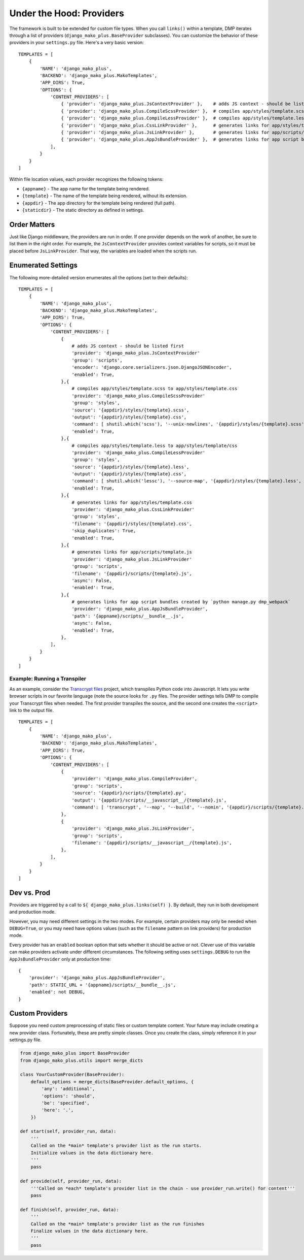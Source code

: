 Under the Hood: Providers
================================


The framework is built to be extended for custom file types.  When you call ``links()`` within a template, DMP iterates through a list of providers (``django_mako_plus.BaseProvider`` subclasses).  You can customize the behavior of these providers in your ``settings.py`` file.  Here's a very basic version:

::

    TEMPLATES = [
        {
            'NAME': 'django_mako_plus',
            'BACKEND': 'django_mako_plus.MakoTemplates',
            'APP_DIRS': True,
            'OPTIONS': {
                'CONTENT_PROVIDERS': [
                    { 'provider': 'django_mako_plus.JsContextProvider' },    # adds JS context - should be listed first
                    { 'provider': 'django_mako_plus.CompileScssProvider' },  # compiles app/styles/template.scss to app/styles/template.css
                    { 'provider': 'django_mako_plus.CompileLessProvider' },  # compiles app/styles/template.less to app/styles/template/css
                    { 'provider': 'django_mako_plus.CssLinkProvider' },      # generates links for app/styles/template.css
                    { 'provider': 'django_mako_plus.JsLinkProvider' },       # generates links for app/scripts/template.js
                    { 'provider': 'django_mako_plus.AppJsBundleProvider' },  # generates links for app script bundles created by `python manage.py dmp_webpack`
                ],
            }
        }
    ]

Within file location values, each provider recognizes the following tokens:

* ``{appname}`` - The app name for the template being rendered.
* ``{template}`` - The name of the template being rendered, without its extension.
* ``{appdir}`` - The app directory for the template being rendered (full path).
* ``{staticdir}`` - The static directory as defined in settings.

Order Matters
--------------------

Just like Django middleware, the providers are run in order.  If one provider depends on the work of another, be sure to list them in the right order.  For example, the ``JsContextProvider`` provides context variables for scripts, so it must be placed before ``JsLinkProvider``.  That way, the variables are loaded when the scripts run.

Enumerated Settings
-------------------------

The following more-detailed version enumerates all the options (set to their defaults):

::

    TEMPLATES = [
        {
            'NAME': 'django_mako_plus',
            'BACKEND': 'django_mako_plus.MakoTemplates',
            'APP_DIRS': True,
            'OPTIONS': {
                'CONTENT_PROVIDERS': [
                    {
                        # adds JS context - should be listed first
                        'provider': 'django_mako_plus.JsContextProvider'
                        'group': 'scripts',
                        'encoder': 'django.core.serializers.json.DjangoJSONEncoder',
                        'enabled': True,
                    },{
                        # compiles app/styles/template.scss to app/styles/template.css
                        'provider': 'django_mako_plus.CompileScssProvider'
                        'group': 'styles',
                        'source': '{appdir}/styles/{template}.scss',
                        'output': '{appdir}/styles/{template}.css',
                        'command': [ shutil.which('scss'), '--unix-newlines', '{appdir}/styles/{template}.scss', '{appdir}/styles/{template}.css' ],
                        'enabled': True,
                    },{
                        # compiles app/styles/template.less to app/styles/template/css
                        'provider': 'django_mako_plus.CompileLessProvider'
                        'group': 'styles',
                        'source': '{appdir}/styles/{template}.less',
                        'output': '{appdir}/styles/{template}.css',
                        'command': [ shutil.which('lessc'), '--source-map', '{appdir}/styles/{template}.less', '{appdir}/styles/{template}.css' ],
                        'enabled': True,
                    },{
                        # generates links for app/styles/template.css
                        'provider': 'django_mako_plus.CssLinkProvider'
                        'group': 'styles',
                        'filename': '{appdir}/styles/{template}.css',
                        'skip_duplicates': True,
                        'enabled': True,
                    },{
                        # generates links for app/scripts/template.js
                        'provider': 'django_mako_plus.JsLinkProvider'
                        'group': 'scripts',
                        'filename': '{appdir}/scripts/{template}.js',
                        'async': False,
                        'enabled': True,
                    },{
                        # generates links for app script bundles created by `python manage.py dmp_webpack`
                        'provider': 'django_mako_plus.AppJsBundleProvider',
                        'path': '{appname}/scripts/__bundle__.js',
                        'async': False,
                        'enabled': True,
                    },
                ],
            }
        }
    ]

Example: Running a Transpiler
^^^^^^^^^^^^^^^^^^^^^^^^^^^^^^^^

As an example, consider the `Transcrypt files <https://www.transcrypt.org/>`_ project, which transpiles Python code into Javascript. It lets you write browser scripts in our favorite language (note the source looks for ``.py`` files. The provider settings tells DMP to compile your Transcrypt files when needed. The first provider transpiles the source, and the second one creates the ``<script>`` link to the output file.

::

    TEMPLATES = [
        {
            'NAME': 'django_mako_plus',
            'BACKEND': 'django_mako_plus.MakoTemplates',
            'APP_DIRS': True,
            'OPTIONS': {
                'CONTENT_PROVIDERS': [
                    {
                        'provider': 'django_mako_plus.CompileProvider',
                        'group': 'scripts',
                        'source': '{appdir}/scripts/{template}.py',
                        'output': '{appdir}/scripts/__javascript__/{template}.js',
                        'command': [ 'transcrypt', '--map', '--build', '--nomin', '{appdir}/scripts/{template}.py' ],
                    },
                    {
                        'provider': 'django_mako_plus.JsLinkProvider',
                        'group': 'scripts',
                        'filename': '{appdir}/scripts/__javascript__/{template}.js',
                    },
                ],
            }
        }
    ]


Dev vs. Prod
-------------------------------

Providers are triggered by a call to ``${ django_mako_plus.links(self) }``.  By default, they run in both development and production mode.

However, you may need different settings in the two modes.  For example, certain providers may only be needed when ``DEBUG=True``, or you may need have options values (such as the ``filename`` pattern on link providers) for production mode.

Every provider has an ``enabled`` boolean option that sets whether it should be active or not.  Clever use of this variable can make providers activate under different circumstances.  The following setting uses ``settings.DEBUG`` to run the ``AppJsBundleProvider`` only at production time:

::

    {
        'provider': 'django_mako_plus.AppJsBundleProvider',
        'path': STATIC_URL + '{appname}/scripts/__bundle__.js',
        'enabled': not DEBUG,
    }



Custom Providers
-------------------------------


Suppose you need custom preprocessing of static files or custom template content.  Your future may include creating a new provider class. Fortunately, these are pretty simple classes. Once you create the class, simply reference it in your settings.py file.

.. code:: python

    from django_mako_plus import BaseProvider
    from django_mako_plus.utils import merge_dicts

    class YourCustomProvider(BaseProvider):
        default_options = merge_dicts(BaseProvider.default_options, {
            'any': 'additional',
            'options': 'should',
            'be': 'specified',
            'here': '.',
        })

    def start(self, provider_run, data):
        '''
        Called on the *main* template's provider list as the run starts.
        Initialize values in the data dictionary here.
        '''
        pass

    def provide(self, provider_run, data):
        '''Called on *each* template's provider list in the chain - use provider_run.write() for content'''
        pass

    def finish(self, provider_run, data):
        '''
        Called on the *main* template's provider list as the run finishes
        Finalize values in the data dictionary here.
        '''
        pass

